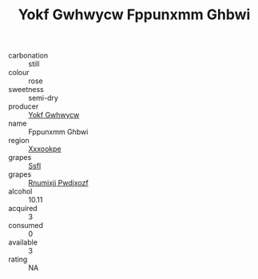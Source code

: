 :PROPERTIES:
:ID:                     ffb19350-8209-4e84-b887-2e278387f9eb
:END:
#+TITLE: Yokf Gwhwycw Fppunxmm Ghbwi 

- carbonation :: still
- colour :: rose
- sweetness :: semi-dry
- producer :: [[id:468a0585-7921-4943-9df2-1fff551780c4][Yokf Gwhwycw]]
- name :: Fppunxmm Ghbwi
- region :: [[id:e42b3c90-280e-4b26-a86f-d89b6ecbe8c1][Xxxookpe]]
- grapes :: [[id:aa0ff8ab-1317-4e05-aff1-4519ebca5153][Ssfl]]
- grapes :: [[id:7450df7f-0f94-4ecc-a66d-be36a1eb2cd3][Rnumixjj Pwdjxozf]]
- alcohol :: 10.11
- acquired :: 3
- consumed :: 0
- available :: 3
- rating :: NA


